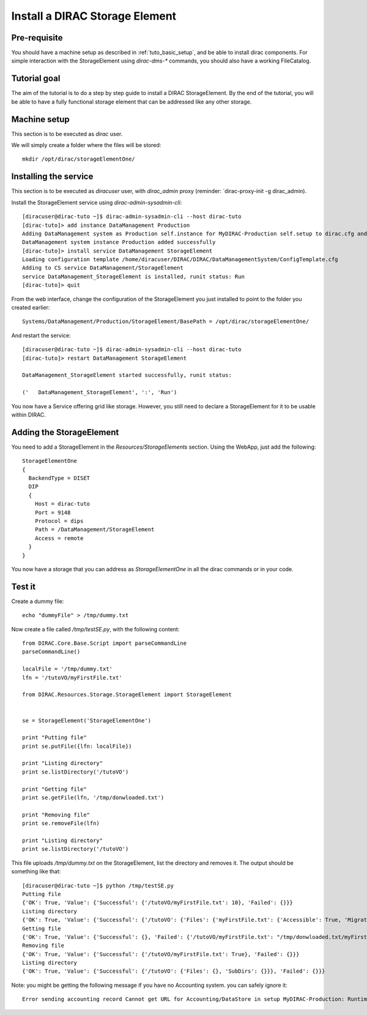 .. _tuto_install_dirac_se:

===============================
Install a DIRAC Storage Element
===============================

Pre-requisite
=============

You should have a machine setup as described in :ref:`tuto_basic_setup`, and be able to install dirac components. For simple interaction with the StorageElement using `dirac-dms-*` commands, you should also have a working FileCatalog.


Tutorial goal
=============

The aim of the tutorial is to do a step by step guide to install a DIRAC StorageElement. By the end of the tutorial, you will be able to have a fully functional storage element that can be addressed like any other storage.


Machine setup
=============

This section is to be executed as `dirac` user.

We will simply create a folder where the files will be stored::

  mkdir /opt/dirac/storageElementOne/


Installing the service
======================

This section is to be executed as `diracuser` user, with `dirac_admin` proxy (reminder: `dirac-proxy-init -g dirac_admin).

Install the StorageElement service using `dirac-admin-sysadmin-cli`::

  [diracuser@dirac-tuto ~]$ dirac-admin-sysadmin-cli --host dirac-tuto
  [dirac-tuto]> add instance DataManagement Production
  Adding DataManagement system as Production self.instance for MyDIRAC-Production self.setup to dirac.cfg and CS
  DataManagement system instance Production added successfully
  [dirac-tuto]> install service DataManagement StorageElement
  Loading configuration template /home/diracuser/DIRAC/DIRAC/DataManagementSystem/ConfigTemplate.cfg
  Adding to CS service DataManagement/StorageElement
  service DataManagement_StorageElement is installed, runit status: Run
  [dirac-tuto]> quit

From the web interface, change the configuration of the StorageElement you just installed to point to the folder you created earlier::

  Systems/DataManagement/Production/StorageElement/BasePath = /opt/dirac/storageElementOne/

And restart the service::

  [diracuser@dirac-tuto ~]$ dirac-admin-sysadmin-cli --host dirac-tuto
  [dirac-tuto]> restart DataManagement StorageElement

  DataManagement_StorageElement started successfully, runit status:

  ('   DataManagement_StorageElement', ':', 'Run')


You now have a Service offering grid like storage. However, you still need to declare a StorageElement for it to be usable within DIRAC.


Adding the StorageElement
=========================

You need to add a StorageElement in the `Resources/StorageElements` section.  Using the WebApp, just add the following::

  StorageElementOne
  {
    BackendType = DISET
    DIP
    {
      Host = dirac-tuto
      Port = 9148
      Protocol = dips
      Path = /DataManagement/StorageElement
      Access = remote
    }
  }


You now have a storage that you can address as `StorageElementOne` in all the dirac commands or in your code.


Test it
=======

Create a dummy file::

  echo "dummyFile" > /tmp/dummy.txt

Now create a file called `/tmp/testSE.py`, with the following content::

  from DIRAC.Core.Base.Script import parseCommandLine
  parseCommandLine()

  localFile = '/tmp/dummy.txt'
  lfn = '/tutoVO/myFirstFile.txt'

  from DIRAC.Resources.Storage.StorageElement import StorageElement


  se = StorageElement('StorageElementOne')

  print "Putting file"
  print se.putFile({lfn: localFile})

  print "Listing directory"
  print se.listDirectory('/tutoVO')

  print "Getting file"
  print se.getFile(lfn, '/tmp/donwloaded.txt')

  print "Removing file"
  print se.removeFile(lfn)

  print "Listing directory"
  print se.listDirectory('/tutoVO')




This file uploads `/tmp/dummy.txt` on the StorageElement, list the directory and removes it. The output should be something like that::

  [diracuser@dirac-tuto ~]$ python /tmp/testSE.py
  Putting file
  {'OK': True, 'Value': {'Successful': {'/tutoVO/myFirstFile.txt': 10}, 'Failed': {}}}
  Listing directory
  {'OK': True, 'Value': {'Successful': {'/tutoVO': {'Files': {'myFirstFile.txt': {'Accessible': True, 'Migrated': 0, 'Unavailable': 0, 'Lost': 0, 'Exists': True, 'Cached': 1, 'Checksum': '166203b7', 'Mode': 420, 'File': True, 'Directory': True, 'TimeStamps': (1555342476, 1555342476, 1555342476), 'Type': 'File', 'Size': 10}}, 'SubDirs': {}}}, 'Failed': {}}}
  Getting file
  {'OK': True, 'Value': {'Successful': {}, 'Failed': {'/tutoVO/myFirstFile.txt': "/tmp/donwloaded.txt/myFirstFile.txt can't be opened"}}}
  Removing file
  {'OK': True, 'Value': {'Successful': {'/tutoVO/myFirstFile.txt': True}, 'Failed': {}}}
  Listing directory
  {'OK': True, 'Value': {'Successful': {'/tutoVO': {'Files': {}, 'SubDirs': {}}}, 'Failed': {}}}


Note: you might be getting the following message if you have no Accounting system. you can safely ignore it::

  Error sending accounting record Cannot get URL for Accounting/DataStore in setup MyDIRAC-Production: RuntimeError('Option /DIRAC/Setups/MyDIRAC-Production/Accounting is not defined',)
